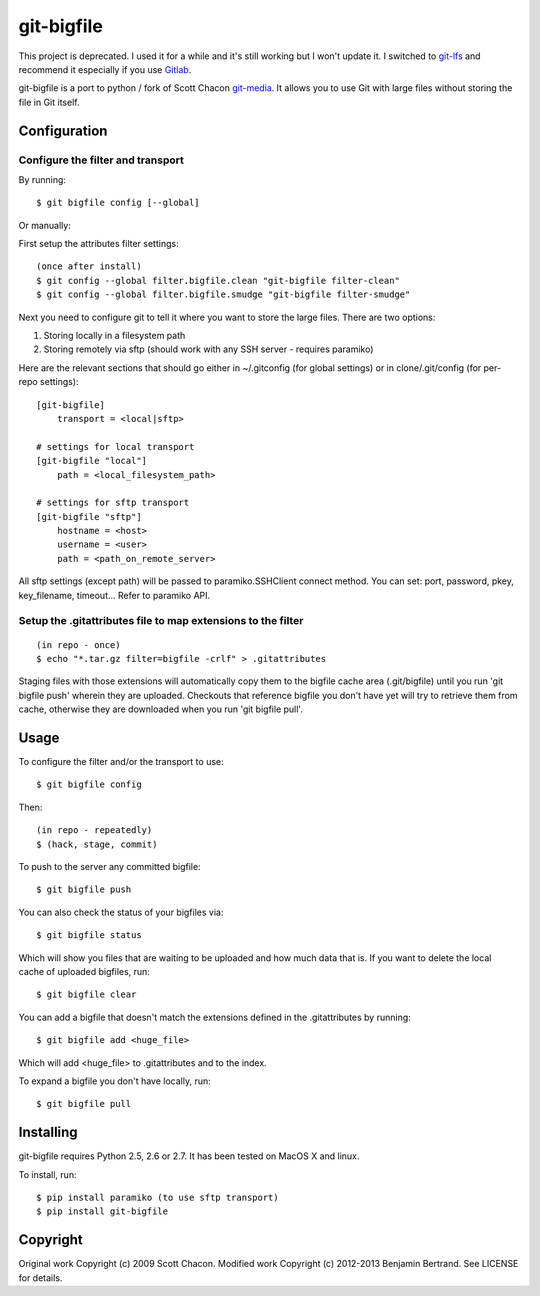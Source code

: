 ===========
git-bigfile
===========

This project is deprecated.
I used it for a while and it's still working but I won't update it.
I switched to git-lfs_ and recommend it especially if you use Gitlab_.


git-bigfile is a port to python / fork of Scott Chacon git-media_.
It allows you to use Git with large files without storing the file in Git itself.

.. _git-media: https://github.com/schacon/git-media
.. _git-lfs: https://git-lfs.github.com
.. _Gitlab: https://about.gitlab.com

Configuration
-------------

Configure the filter and transport
++++++++++++++++++++++++++++++++++

By running::

    $ git bigfile config [--global]

Or manually:

First setup the attributes filter settings::

    (once after install)
    $ git config --global filter.bigfile.clean "git-bigfile filter-clean"
    $ git config --global filter.bigfile.smudge "git-bigfile filter-smudge"

Next you need to configure git to tell it where you want to store the large files.
There are two options:

1. Storing locally in a filesystem path
2. Storing remotely via sftp (should work with any SSH server - requires
   paramiko)

Here are the relevant sections that should go either in ~/.gitconfig (for global settings)
or in clone/.git/config (for per-repo settings)::

    [git-bigfile]
        transport = <local|sftp>

    # settings for local transport
    [git-bigfile "local"]
        path = <local_filesystem_path>

    # settings for sftp transport
    [git-bigfile "sftp"]
        hostname = <host>
        username = <user>
        path = <path_on_remote_server>

All sftp settings (except path) will be passed to paramiko.SSHClient connect
method. You can set: port, password, pkey, key_filename, timeout... Refer to
paramiko API.


Setup the .gitattributes file to map extensions to the filter
+++++++++++++++++++++++++++++++++++++++++++++++++++++++++++++

::

    (in repo - once)
    $ echo "*.tar.gz filter=bigfile -crlf" > .gitattributes

Staging files with those extensions will automatically copy them to the
bigfile cache area (.git/bigfile) until you run 'git bigfile push' wherein they
are uploaded.  Checkouts that reference bigfile you don't have yet will try to
retrieve them from cache, otherwise they are downloaded when you run 'git
bigfile pull'.


Usage
-----

To configure the filter and/or the transport to use::

    $ git bigfile config

Then::

    (in repo - repeatedly)
    $ (hack, stage, commit)

To push to the server any committed bigfile::

    $ git bigfile push

You can also check the status of your bigfiles via::

    $ git bigfile status

Which will show you files that are waiting to be uploaded and how much data
that is. If you want to delete the local cache of uploaded bigfiles, run::

    $ git bigfile clear

You can add a bigfile that doesn't match the extensions defined in
the .gitattributes by running::

    $ git bigfile add <huge_file>

Which will add <huge_file> to .gitattributes and to the index.

To expand a bigfile you don't have locally, run::

    $ git bigfile pull


Installing
----------

git-bigfile requires Python 2.5, 2.6 or 2.7.
It has been tested on MacOS X and linux.

To install, run::

    $ pip install paramiko (to use sftp transport)
    $ pip install git-bigfile


Copyright
---------

Original work Copyright (c) 2009 Scott Chacon.
Modified work Copyright (c) 2012-2013 Benjamin Bertrand.
See LICENSE for details.
